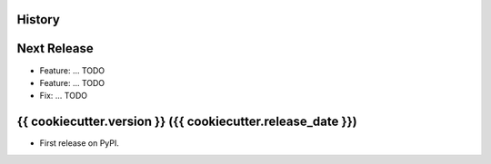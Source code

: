 .. :changelog:

History
-------

Next Release
------------
* Feature: ... TODO
* Feature: ... TODO
* Fix: ... TODO

{{ cookiecutter.version }} ({{ cookiecutter.release_date }})
---------------------

* First release on PyPI.
